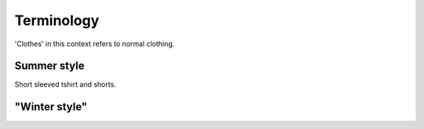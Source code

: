 ********************************************
Terminology
********************************************

'Clothes' in this context refers to normal clothing.

Summer style
---------------

Short sleeved tshirt and shorts.

.. image:: https://images-na.ssl-images-amazon.com/images/I/61tZ-VoyywS._AC_UX342_.jpg
  :width: 100

"Winter style"
---------------


.. glossary::

   Winter style
      Long sleeved tshirt (going to wrists) and bottoms (going to ankles).

